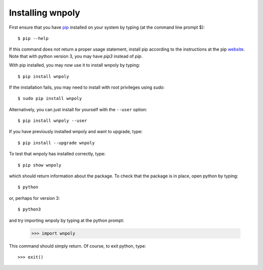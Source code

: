 .. _installation:

Installing wnpoly
=================

First ensure that you have `pip <https://pip.pypa.io/en/stable/>`_
installed on your system by typing (at the command line prompt $)::

      $ pip --help

If this command does not return a proper usage statement,
install pip according to the instructions at the
pip `website <https://pip.pypa.io/en/stable/>`_.  Note that with python
version 3, you may have `pip3` instead of `pip`.

With pip installed, you may now use it to install wnpoly by typing::

      $ pip install wnpoly

If the installation fails, you may need to install with root privileges using
`sudo`::

      $ sudo pip install wnpoly

Alternatively, you can just install for yourself with the ``--user`` option::

      $ pip install wnpoly --user

If you have previously installed wnpoly and want to upgrade, type::

      $ pip install --upgrade wnpoly

To test that wnpoly has installed correctly, type::

      $ pip show wnpoly

which should return information about the package.  To check that the
package is in place, open python by typing::

      $ python

or, perhaps for version 3::

      $ python3

and try importing wnpoly by typing at the python prompt:

     >>> import wnpoly

This command should simply return.  Of course, to exit python,
type::

     >>> exit()
